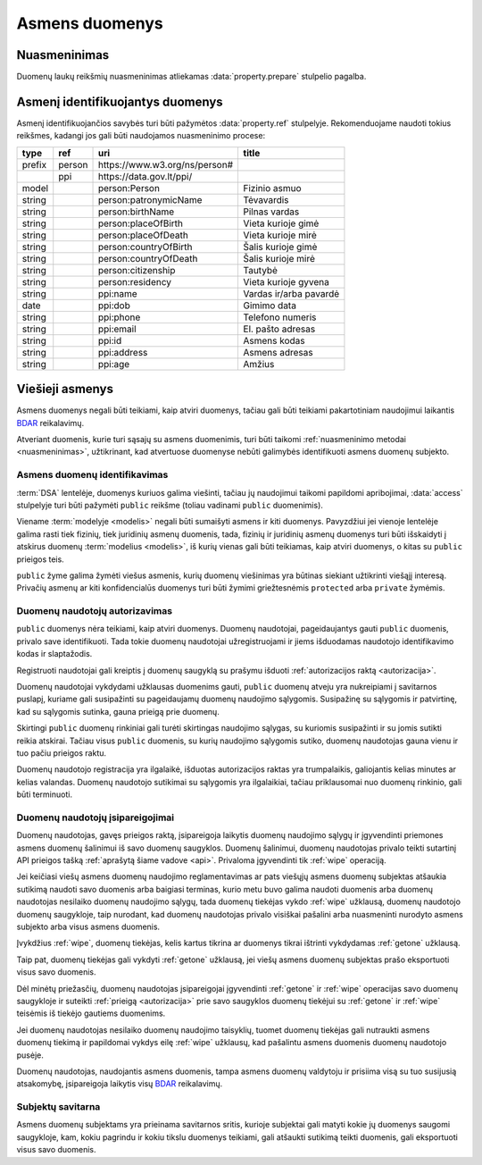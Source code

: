 .. default-role:: literal

.. _asmens-duomenys:


Asmens duomenys
###############

.. _nuasmeninimas:

Nuasmeninimas
=============

Duomenų laukų reikšmių nuasmeninimas atliekamas :data:`property.prepare`
stulpelio pagalba.

.. function:: randomize(n)

    Reikšmės keičiamos parenkant atsitiktinę vertę ±\ `n` intervale nuo
    tikrosios vertės.

.. function:: permutate()

    Atsitiktine tvarka sumaišomos duomenų reikšmės.

.. function:: hash()

    Taikyti numatytą maišos funkciją.

.. function:: hash(name)

    Taikyti konkrečią `name` maišos funkciją.

.. function:: sample(n)

    Atsitiktine tvarka atrenkama `n` procentų žodžių naudojamų tekste.

.. function:: group(n)

    Pakeičia originalias reikšmes į intervalų grupes taip, kad į vieną intervalą
    patektų ne mažiau nei `n` reikšmių. Jei viena konkreti reikšmė pasikartoja
    daugiau nei `n` kartų, tada intervalas nekuriamas, reikšmė paliekama tokia
    kokia yra šaltinyje.


.. _pii:

Asmenį identifikuojantys duomenys
=================================

Asmenį identifikuojančios savybės turi būti pažymėtos :data:`property.ref`
stulpelyje. Rekomenduojame naudoti tokius reikšmes, kadangi jos gali būti
naudojamos nuasmeninimo procese:

+--------+--------+--------------------------------+---------------------------+
| type   | ref    | uri                            | title                     |
+========+========+================================+===========================+
| prefix | person | \https://www.w3.org/ns/person# |                           |
+--------+--------+--------------------------------+---------------------------+
|        | ppi    | \https://data.gov.lt/ppi/      |                           |
+--------+--------+--------------------------------+---------------------------+
| model  |        | person:Person                  | Fizinio asmuo             |
+--------+--------+--------------------------------+---------------------------+
| string |        | person:patronymicName          | Tėvavardis                |
+--------+--------+--------------------------------+---------------------------+
| string |        | person:birthName               | Pilnas vardas             |
+--------+--------+--------------------------------+---------------------------+
| string |        | person:placeOfBirth            | Vieta kurioje gimė        |
+--------+--------+--------------------------------+---------------------------+
| string |        | person:placeOfDeath            | Vieta kurioje mirė        |
+--------+--------+--------------------------------+---------------------------+
| string |        | person:countryOfBirth          | Šalis kurioje gimė        |
+--------+--------+--------------------------------+---------------------------+
| string |        | person:countryOfDeath          | Šalis kurioje mirė        |
+--------+--------+--------------------------------+---------------------------+
| string |        | person:citizenship             | Tautybė                   |
+--------+--------+--------------------------------+---------------------------+
| string |        | person:residency               | Vieta kurioje gyvena      |
+--------+--------+--------------------------------+---------------------------+
| string |        | ppi:name                       | Vardas ir/arba pavardė    |
+--------+--------+--------------------------------+---------------------------+
| date   |        | ppi:dob                        | Gimimo data               |
+--------+--------+--------------------------------+---------------------------+
| string |        | ppi:phone                      | Telefono numeris          |
+--------+--------+--------------------------------+---------------------------+
| string |        | ppi:email                      | El. pašto adresas         |
+--------+--------+--------------------------------+---------------------------+
| string |        | ppi:id                         | Asmens kodas              |
+--------+--------+--------------------------------+---------------------------+
| string |        | ppi:address                    | Asmens adresas            |
+--------+--------+--------------------------------+---------------------------+
| string |        | ppi:age                        | Amžius                    |
+--------+--------+--------------------------------+---------------------------+


Viešieji asmenys
================

Asmens duomenys negali būti teikiami, kaip atviri duomenys, tačiau gali būti
teikiami pakartotiniam naudojimui laikantis BDAR_ reikalavimų.

.. _BDAR: https://gdpr-info.eu/


Atveriant duomenis, kurie turi sąsajų su asmens duomenimis, turi būti taikomi
:ref:`nuasmeninimo metodai <nuasmeninimas>`, užtikrinant, kad atvertuose
duomenyse nebūti galimybės identifikuoti asmens duomenų subjekto.


Asmens duomenų identifikavimas
------------------------------

:term:`DSA` lentelėje, duomenys kuriuos galima viešinti, tačiau jų naudojimui
taikomi papildomi apribojimai, :data:`access` stulpelyje turi būti pažymėti
`public` reikšme (toliau vadinami `public` duomenimis).

Viename :term:`modelyje <modelis>` negali būti sumaišyti asmens ir kiti
duomenys. Pavyzdžiui jei vienoje lentelėje galima rasti tiek fizinių, tiek
juridinių asmenų duomenis, tada, fizinių ir juridinių asmenų duomenys turi
būti išskaidyti į atskirus duomenų :term:`modelius <modelis>`, iš kurių
vienas gali būti teikiamas, kaip atviri duomenys, o kitas su `public`
prieigos teis.

`public`  žyme galima žymėti viešus asmenis, kurių duomenų viešinimas yra
būtinas siekiant užtikrinti viešąjį interesą. Privačių asmenų ar kiti
konfidencialūs duomenys turi būti žymimi griežtesnėmis `protected` arba
`private` žymėmis.


Duomenų naudotojų autorizavimas
-------------------------------

`public` duomenys nėra teikiami, kaip atviri duomenys. Duomenų naudotojai,
pageidaujantys gauti `public` duomenis, privalo save identifikuoti. Tada
tokie duomenų naudotojai užregistruojami ir jiems išduodamas naudotojo
identifikavimo kodas ir slaptažodis.

Registruoti naudotojai gali kreiptis į duomenų saugyklą su prašymu išduoti
:ref:`autorizacijos raktą <autorizacija>`.

Duomenų naudotojai vykdydami užklausas duomenims gauti, `public` duomenų
atveju yra nukreipiami į savitarnos puslapį, kuriame gali susipažinti su
pageidaujamų duomenų naudojimo sąlygomis. Susipažinę su sąlygomis ir
patvirtinę, kad su sąlygomis sutinka, gauna prieigą prie duomenų.

Skirtingi `public` duomenų rinkiniai gali turėti skirtingas naudojimo
sąlygas, su kuriomis susipažinti ir su jomis sutikti reikia atskirai. Tačiau
visus `public` duomenis, su kurių naudojimo sąlygomis sutiko, duomenų
naudotojas gauna vienu ir tuo pačiu prieigos raktu.

Duomenų naudotojo registracija yra ilgalaikė, išduotas autorizacijos raktas
yra trumpalaikis, galiojantis kelias minutes ar kelias valandas. Duomenų
naudotojo sutikimai su sąlygomis yra ilgalaikiai, tačiau priklausomai nuo
duomenų rinkinio, gali būti terminuoti.


Duomenų naudotojų įsipareigojimai
---------------------------------

Duomenų naudotojas, gavęs prieigos raktą, įsipareigoja laikytis duomenų
naudojimo sąlygų ir įgyvendinti priemones asmens duomenų šalinimui iš savo
duomenų saugyklos. Duomenų šalinimui, duomenų naudotojas privalo teikti
sutartinį API prieigos tašką :ref:`aprašytą šiame vadove <api>`. Privaloma
įgyvendinti tik :ref:`wipe` operaciją.

Jei keičiasi viešų asmens duomenų naudojimo reglamentavimas ar pats viešųjų
asmens duomenų subjektas atšaukia sutikimą naudoti savo duomenis arba baigiasi
terminas, kurio metu buvo galima naudoti duomenis arba duomenų naudotojas
nesilaiko duomenų naudojimo sąlygų, tada duomenų tiekėjas vykdo :ref:`wipe`
užklausą, duomenų naudotojo duomenų saugykloje, taip nurodant, kad duomenų
naudotojas privalo visiškai pašalini arba nuasmeninti nurodyto asmens subjekto
arba visus asmens duomenis.

Įvykdžius :ref:`wipe`, duomenų tiekėjas, kelis kartus tikrina ar duomenys tikrai
ištrinti vykdydamas :ref:`getone` užklausą.

Taip pat, duomenų tiekėjas gali vykdyti :ref:`getone` užklausą, jei viešų
asmens duomenų subjektas prašo eksportuoti visus savo duomenis.

Dėl minėtų priežasčių, duomenų naudotojas įsipareigojai įgyvendinti
:ref:`getone` ir :ref:`wipe` operacijas savo duomenų saugykloje ir suteikti
:ref:`prieigą <autorizacija>` prie savo saugyklos duomenų tiekėjui su
:ref:`getone` ir :ref:`wipe` teisėmis iš tiekėjo gautiems duomenims.

Jei duomenų naudotojas nesilaiko duomenų naudojimo taisyklių, tuomet duomenų
tiekėjas gali nutraukti asmens duomenų tiekimą ir papildomai vykdys eilę
:ref:`wipe` užklausų, kad pašalintu asmens duomenis duomenų naudotojo pusėje.

Duomenų naudotojas, naudojantis asmens duomenis, tampa asmens duomenų
valdytoju ir prisiima visą su tuo susijusią atsakomybę, įsipareigoja laikytis
visų BDAR_ reikalavimų.


Subjektų savitarna
------------------

Asmens duomenų subjektams yra prieinama savitarnos sritis, kurioje subjektai
gali matyti kokie jų duomenys saugomi saugykloje, kam, kokiu pagrindu ir kokiu
tikslu duomenys teikiami, gali atšaukti sutikimą teikti duomenis, gali
eksportuoti visus savo duomenis.
